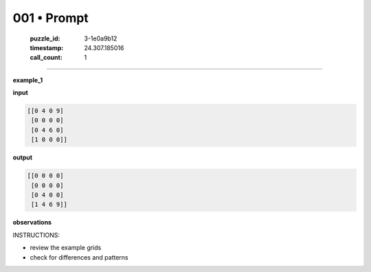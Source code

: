 001 • Prompt
============

   :puzzle_id: 3-1e0a9b12
   :timestamp: 24.307.185016
   :call_count: 1




====


**example_1**



**input**



.. code-block::

    [[0 4 0 9]
     [0 0 0 0]
     [0 4 6 0]
     [1 0 0 0]]


.. image:: _images/000-example_1_input.png
   :alt: _images/000-example_1_input.png



**output**



.. code-block::

    [[0 0 0 0]
     [0 0 0 0]
     [0 4 0 0]
     [1 4 6 9]]


.. image:: _images/000-example_1_output.png
   :alt: _images/000-example_1_output.png



**observations**



INSTRUCTIONS:




* review the example grids




* check for differences and patterns



.. seealso::

   - :doc:`001-history`
   - :doc:`001-response`

